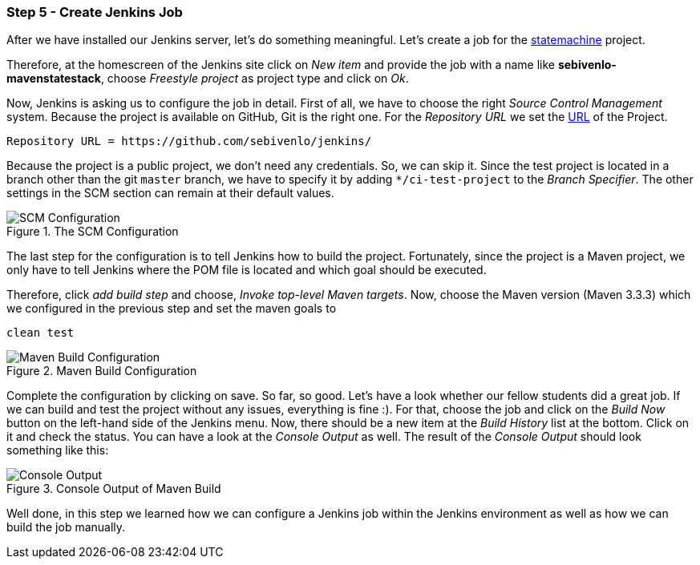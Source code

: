 === Step 5 - Create Jenkins Job
After we have installed our Jenkins server, let's do something meaningful. Let's create a job for the link:https://github.com/sebivenlo/statemachines[statemachine] project.

Therefore, at the homescreen of the Jenkins site click on _New item_ and provide the job with a name like *sebivenlo-mavenstatestack*, choose _Freestyle project_ as project type and click on _Ok_.

Now, Jenkins is asking us to configure the job in detail. First of all, we have to choose the right _Source Control Management_ system. Because the project is available on GitHub, Git is the right one. For the _Repository URL_ we set the link:https://github.com/sebivenlo/statemachines[URL] of the Project.

[source]
Repository URL = https://github.com/sebivenlo/jenkins/

Because the project is a public project, we don't need any credentials. So, we can skip it. Since the test project is located in a branch other than the git `master` branch, we have to specify it by adding `*/ci-test-project` to the _Branch Specifier_. The other settings in the SCM section can remain at their default values.

[[img-scm-configuration]]
.The SCM Configuration
image::configuration-SCM.png[SCM Configuration]

The last step for the configuration is to tell Jenkins how to build the project. Fortunately, since the project is a Maven project, we only have to tell Jenkins where the POM file is located and which goal should be executed.

Therefore, click _add build step_ and choose, _Invoke top-level Maven targets_. Now, choose the Maven version (Maven 3.3.3) which we configured in the previous step and set the maven goals to

[source,bash]
clean test

[[img-maven-build-configuration]]
.Maven Build Configuration
image::configuration-build.png[Maven Build Configuration]


Complete the configuration by clicking on save. So far, so good. Let's
have a look whether our fellow students did a great job. If we can
build and test the project without any issues, everything is fine
:). For that, choose the job and click on the _Build Now_ button on
the left-hand side of the Jenkins menu. Now, there should be a new item at the _Build History_ list at the bottom. Click on it and check the status. You can have a look at the _Console Output_ as well. The result of the _Console Output_ should look something like this:

[[img-maven-console-output]]
.Console Output of Maven Build
image::console-result.png[Console Output]

Well done, in this step we learned how we can configure a Jenkins job within the Jenkins environment as well as how we can build the job manually.
